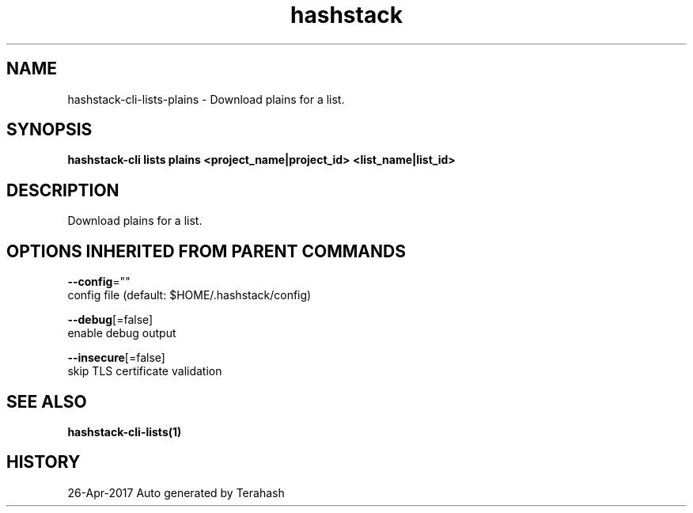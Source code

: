 .TH "hashstack" "1" "Apr 2017" "Terahash" "" 
.nh
.ad l


.SH NAME
.PP
hashstack\-cli\-lists\-plains \- Download plains for a list.


.SH SYNOPSIS
.PP
\fBhashstack\-cli lists plains <project_name|project_id> <list_name|list_id>\fP


.SH DESCRIPTION
.PP
Download plains for a list.


.SH OPTIONS INHERITED FROM PARENT COMMANDS
.PP
\fB\-\-config\fP=""
    config file (default: $HOME/.hashstack/config)

.PP
\fB\-\-debug\fP[=false]
    enable debug output

.PP
\fB\-\-insecure\fP[=false]
    skip TLS certificate validation


.SH SEE ALSO
.PP
\fBhashstack\-cli\-lists(1)\fP


.SH HISTORY
.PP
26\-Apr\-2017 Auto generated by Terahash

